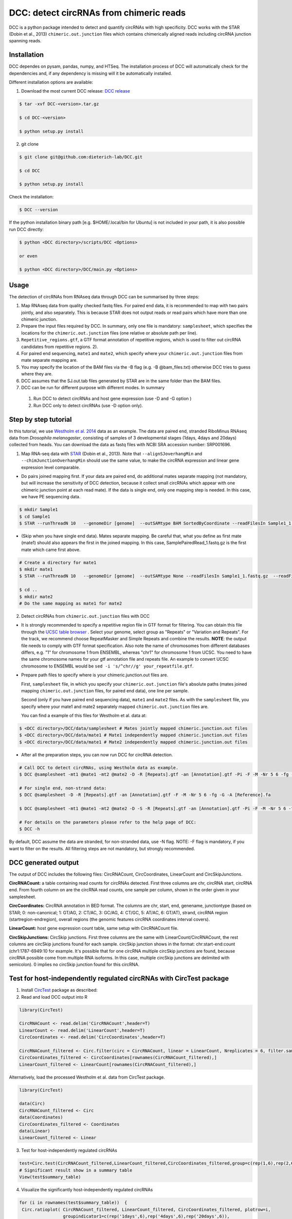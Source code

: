 *****************************************
DCC: detect circRNAs from chimeric reads
*****************************************

DCC is a python package intended to detect and quantify circRNAs with high specificity. DCC works with the STAR (Dobin et al., 2013) ``chimeric.out.junction``
files which contains chimerically aligned reads including circRNA junction spanning reads.

=============
Installation
=============

DCC dependes on pysam, pandas, numpy, and HTSeq.
The installation process of DCC will automatically check for the dependencies and, if any dependency is missing will it be automatically installed.

Different installation options are available:

1) Download the most current DCC release: `DCC release <https://github.com/dieterich-lab/DCC/releases>`_

.. code-block:: bash

 $ tar -xvf DCC-<version>.tar.gz

 $ cd DCC-<version>

 $ python setup.py install

2) git clone

.. code-block:: bash

  $ git clone git@github.com:dieterich-lab/DCC.git

  $ cd DCC

  $ python setup.py install

Check the installation:

.. code-block:: bash

  $ DCC --version

If the python installation binary path [e.g. $HOME/.local/bin for Ubuntu] is not included in your path, it is also possible run DCC directly:

.. code-block:: bash

  $ python <DCC directory>/scripts/DCC <Options>

  or even

  $ python <DCC directory>/DCC/main.py <Options>


========
Usage
========
The detection of circRNAs from RNAseq data through DCC can be summarised by three steps:

1. Map RNAseq data from quality checked fastq files. For paired end data, it is recommended to map with two pairs jointly, and also separately. This is because STAR does not output reads or read pairs which have more than one chimeric junction.

2. Prepare the input files required by DCC. In summary, only one file is mandatory: ``samplesheet``, which specifies the locations for the ``chimeric.out.junction`` files (one relative or absolute path per line).

3. ``Repetitive_regions.gtf``, a GTF format annotation of repetitive regions, which is used to filter out circRNA candidates from repetitive regions. 2).

4. For paired end sequencing, ``mate1`` and ``mate2``, which specify where your ``chimeric.out.junction`` files from mate separate mapping are.

5. You may specify the location of the BAM files via the -B flag (e.g. -B @bam_files.txt) otherwise DCC tries to guess where they are.

6. DCC assumes that the SJ.out.tab files generated by STAR are in the same folder than the BAM files.

7. DCC can be run for different purpose with different modes. In summary

 1) Run DCC to detect circRNAs and host gene expression (use -D and -G option )
 2) Run DCC only to detect circRNAs (use -D option only).

========================
Step by step tutorial
========================
In this tutorial, we use `Westholm et al. 2014 <http://www.sciencedirect.com/science/article/pii/S2211124714009310>`_  data as an example. The data are paired end, stranded RiboMinus RNAseq data from *Drosophila melanogaster*, consisting of samples of 3 developmental stages (1days, 4days and 20days) collected from heads. You can download the data as fastq files with NCBI SRA accession number: SRP001696.

1. Map RNA-seq data with `STAR <https://github.com/alexdobin/STAR>`_ (Dobin et al., 2013). Note that ``--alignSJoverhangMin`` and ``--chimJunctionOverhangMin`` should use the same value, to make the circRNA expression and linear gene expression level comparable.

* Do pairs joined mapping first. If your data are paired end, do additional mates separate mapping (not mandatory, but will increase the sensitivity of DCC detection, because it collect small circRNAs which appear with one chimeric junction point at each read mate). If the data is single end, only one mapping step is needed. In this case, we have PE sequencing data.

.. code-block:: bash

  $ mkdir Sample1
  $ cd Sample1
  $ STAR --runThreadN 10   --genomeDir [genome]  --outSAMtype BAM SortedByCoordinate --readFilesIn Sample1_1.fastq.gz  Sample1_2.fastq.gz   --readFilesCommand zcat  --outFileNamePrefix [sample prefix] --outReadsUnmapped Fastx  --outSJfilterOverhangMin 15 15 15 15 --alignSJoverhangMin 15 --alignSJDBoverhangMin 15 --outFilterMultimapNmax 20   --outFilterScoreMin 1   --outFilterMatchNmin 1   --outFilterMismatchNmax 2  --chimSegmentMin 15    --chimScoreMin 15   --chimScoreSeparation 10  --chimJunctionOverhangMin 15


* (Skip when you have single end data). Mates separate mapping. Be careful that, what you define as first mate (mate1) should also appears the first in the joined mapping. In this case, SamplePairedRead_1.fastq.gz is the first mate which came first above.

.. code-block:: bash

  # Create a directory for mate1
  $ mkdir mate1
  $ STAR --runThreadN 10   --genomeDir [genome]  --outSAMtype None --readFilesIn Sample1_1.fastq.gz  --readFilesCommand zcat   --outFileNamePrefix [sample prefix] --outReadsUnmapped Fastx  --outSJfilterOverhangMin 15 15 15 15 --alignSJoverhangMin 15 --alignSJDBoverhangMin 15 --seedSearchStartLmax 30  --outFilterMultimapNmax 20   --outFilterScoreMin 1   --outFilterMatchNmin 1   --outFilterMismatchNmax 2  --chimSegmentMin 15    --chimScoreMin 15   --chimScoreSeparation 10  --chimJunctionOverhangMin 15

  $ cd ..
  $ mkdir mate2
  # Do the same mapping as mate1 for mate2

2. Detect circRNAs from ``chimeric.out.junction`` files with DCC

- It is strongly recommended to specify a repetitive region file in GTF format for filtering. You can obtain this file through the `UCSC table browser <http://genome.ucsc.edu/cgi-bin/hgTables>`_ . Select your genome, select group as "Repeats" or "Variation and Repeats". For the track, we recommend choose RepeatMasker and Simple Repeats and combine the results. **NOTE**: the output file needs to comply with GTF format specification. Also note the name of chromosomes from different databases differs, e.g. "1" for chromosome 1 from ENSEMBL, whereas "chr1" for chromosome 1 from UCSC. You need to have the same chromosome names for your gtf annotation file and repeats file. An example to convert UCSC chromosome to ENSEMBL would be ``sed -i 's/^chr//g' your_repeatfile.gtf``.

- Prepare path files to specify where is your chimeric.junction.out files are.

  First, ``samplesheet`` file, in which you specify your ``chimeric.out.junction`` file's absolute paths (mates joined mapping ``chimeric.out.junction`` files, for paired end data), one line per sample.

  Second (only if you have paired end sequencing data), ``mate1`` and ``mate2`` files. As with the ``samplesheet`` file, you specify where your mate1 and mate2 separately mapped  ``chimeric.out.junction`` files are.

  You can find a example of this files for Westholm et al. data at:

.. code-block:: bash

  $ <DCC directory>/DCC/data/samplesheet # Mates jointly mapped chimeric.junction.out files
  $ <DCC directory>/DCC/data/mate1 # Mate1 independently mapped chimeric.junction.out files
  $ <DCC directory>/DCC/data/mate1 # Mate2 independently mapped chimeric.junction.out files

- After all the preparation steps, you can now run DCC for circRNA detection.


.. code-block:: bash

  # Call DCC to detect circRNAs, using Westholm data as example.
  $ DCC @samplesheet -mt1 @mate1 -mt2 @mate2 -D -R [Repeats].gtf -an [Annotation].gtf -Pi -F -M -Nr 5 6 -fg -G -A [Reference].fa

  # For single end, non-strand data:
  $ DCC @samplesheet -D -R [Repeats].gtf -an [Annotation].gtf -F -M -Nr 5 6 -fg -G -A [Reference].fa

  $ DCC @samplesheet -mt1 @mate1 -mt2 @mate2 -D -S -R [Repeats].gtf -an [Annotation].gtf -Pi -F -M -Nr 5 6 -fg

  # For details on the parameters please refer to the help page of DCC:
  $ DCC -h

By default, DCC assume the data are stranded, for non-stranded data, use -N flag.
NOTE: -F flag is mandatory, if you want to filter on the results. All filtering steps are not mandatory, but strongly recommended.

========================
DCC generated output
========================

The output of DCC includes the following files: CircRNACount, CircCoordinates, LinearCount and CircSkipJunctions.

**CircRNACount:** a table containing read counts for circRNAs detected. First three columns are chr, circRNA start, circRNA end. From fourth column on are the circRNA read counts, one sample per column, shown in the order given in your samplesheet.

**CircCoordinates:** CircRNA annotation in BED format. The columns are chr, start, end, genename, junctiontype (based on STAR; 0: non-canonical; 1: GT/AG, 2: CT/AC, 3: GC/AG, 4: CT/GC, 5: AT/AC, 6: GT/AT), strand, circRNA region (startregion-endregion), overall regions (the genomic features circRNA coordinates interval covers).

**LinearCount:** host gene expression count table, same setup with CircRNACount file.

**CircSkipJunctions:** CircSkip junctions. First three columns are the same with LinearCount/CircRNACount, the rest columns are circSkip junctions found for each sample. circSkip junction shows in the format: chr:start-end:count (chr1:1787-6949:10 for example. It's possible that for one circRNA multiple circSkip junctions are found, because circRNA possible come from multiple RNA isoforms. In this case, multiple circSkip junctions are delimited with semicolon). 0 implies no circSkip junction found for this circRNA.

========================================================================
Test for host-independently regulated circRNAs with CircTest package
========================================================================

1) Install `CircTest <https://github.com/dieterich-lab/CircTest>`_ package as described:

2) Read and load DCC output into R

.. code-block:: R

  library(CircTest)

  CircRNACount <- read.delim('CircRNACount',header=T)
  LinearCount <- read.delim('LinearCount',header=T)
  CircCoordinates <- read.delim('CircCoordinates',header=T)

  CircRNACount_filtered <- Circ.filter(circ = CircRNACount, linear = LinearCount, Nreplicates = 6, filter.sample = 6, filter.count = 5, percentage = 0.1)
  CircCoordinates_filtered <- CircCoordinates[rownames(CircRNACount_filtered),]
  LinearCount_filtered <- LinearCount[rownames(CircRNACount_filtered),]

Alternatively, load the processed Westholm et al. data from CircTest package.

.. code-block:: R

  library(CircTest)

  data(Circ)
  CircRNACount_filtered <- Circ
  data(Coordinates)
  CircCoordinates_filtered <- Coordinates
  data(Linear)
  LinearCount_filtered <- Linear

3) Test for host-independently regulated circRNAs

.. code-block:: R

 test=Circ.test(CircRNACount_filtered,LinearCount_filtered,CircCoordinates_filtered,group=c(rep(1,6),rep(2,6),rep(3,6)))
 # Significant result show in a summary table
 View(test$summary_table)

4) Visualize the significantly host-independently regulated circRNAs

.. code-block:: R

 for (i in rownames(test$summary_table))  {
  Circ.ratioplot( CircRNACount_filtered, LinearCount_filtered, CircCoordinates_filtered, plotrow=i,
                  groupindicator1=c(rep('1days',6),rep('4days',6),rep('20days',6)),
                  lab_legend='Ages' )
 }


====================================
In case of errors or other problems
====================================

In case of any problems, please do not hesitate to open an issue here on GitHub: `Create an issue <https://github.com/dieterich-lab/DCC/issues/new>`_
